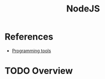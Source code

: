 :PROPERTIES:
:ID:       6705c6f6-51c6-4974-8846-998b3929c639
:END:
#+title: NodeJS
#+filetags: :tool:
* References
- [[id:f9f3f2b6-c53a-44af-8a08-c43ad89ce068][Programming tools]]

* TODO Overview
